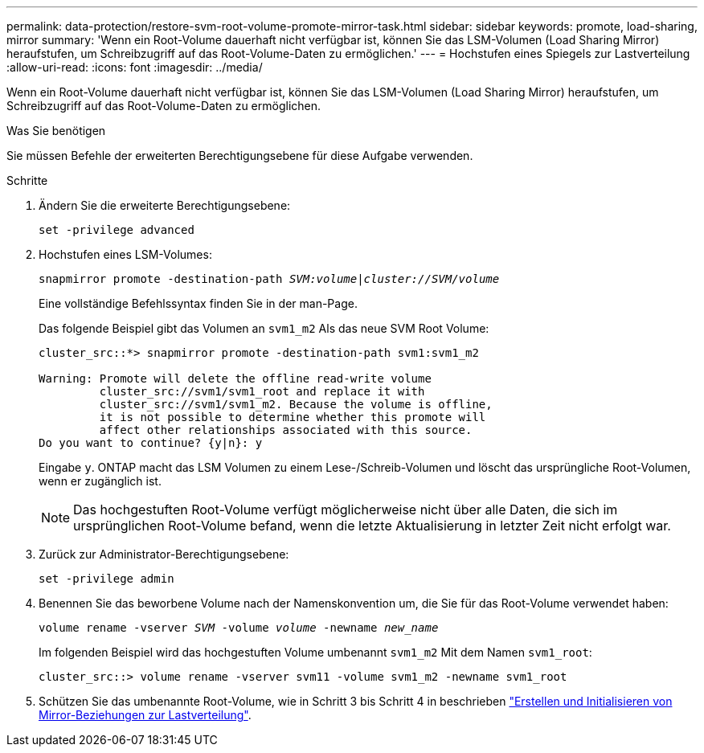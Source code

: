---
permalink: data-protection/restore-svm-root-volume-promote-mirror-task.html 
sidebar: sidebar 
keywords: promote, load-sharing, mirror 
summary: 'Wenn ein Root-Volume dauerhaft nicht verfügbar ist, können Sie das LSM-Volumen (Load Sharing Mirror) heraufstufen, um Schreibzugriff auf das Root-Volume-Daten zu ermöglichen.' 
---
= Hochstufen eines Spiegels zur Lastverteilung
:allow-uri-read: 
:icons: font
:imagesdir: ../media/


[role="lead"]
Wenn ein Root-Volume dauerhaft nicht verfügbar ist, können Sie das LSM-Volumen (Load Sharing Mirror) heraufstufen, um Schreibzugriff auf das Root-Volume-Daten zu ermöglichen.

.Was Sie benötigen
Sie müssen Befehle der erweiterten Berechtigungsebene für diese Aufgabe verwenden.

.Schritte
. Ändern Sie die erweiterte Berechtigungsebene:
+
`set -privilege advanced`

. Hochstufen eines LSM-Volumes:
+
`snapmirror promote -destination-path _SVM:volume_|_cluster://SVM/volume_`

+
Eine vollständige Befehlssyntax finden Sie in der man-Page.

+
Das folgende Beispiel gibt das Volumen an `svm1_m2` Als das neue SVM Root Volume:

+
[listing]
----
cluster_src::*> snapmirror promote -destination-path svm1:svm1_m2

Warning: Promote will delete the offline read-write volume
         cluster_src://svm1/svm1_root and replace it with
         cluster_src://svm1/svm1_m2. Because the volume is offline,
         it is not possible to determine whether this promote will
         affect other relationships associated with this source.
Do you want to continue? {y|n}: y
----
+
Eingabe `y`. ONTAP macht das LSM Volumen zu einem Lese-/Schreib-Volumen und löscht das ursprüngliche Root-Volumen, wenn er zugänglich ist.

+
[NOTE]
====
Das hochgestuften Root-Volume verfügt möglicherweise nicht über alle Daten, die sich im ursprünglichen Root-Volume befand, wenn die letzte Aktualisierung in letzter Zeit nicht erfolgt war.

====
. Zurück zur Administrator-Berechtigungsebene:
+
`set -privilege admin`

. Benennen Sie das beworbene Volume nach der Namenskonvention um, die Sie für das Root-Volume verwendet haben:
+
`volume rename -vserver _SVM_ -volume _volume_ -newname _new_name_`

+
Im folgenden Beispiel wird das hochgestuften Volume umbenannt `svm1_m2` Mit dem Namen `svm1_root`:

+
[listing]
----
cluster_src::> volume rename -vserver svm11 -volume svm1_m2 -newname svm1_root
----
. Schützen Sie das umbenannte Root-Volume, wie in Schritt 3 bis Schritt 4 in beschrieben link:create-load-sharing-mirror-task.html["Erstellen und Initialisieren von Mirror-Beziehungen zur Lastverteilung"].

